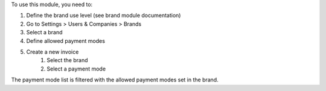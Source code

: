 To use this module, you need to:

#. Define the brand use level (see brand module documentation)
#. Go to Settings > Users & Companies > Brands
#. Select a brand
#. Define allowed payment modes
#. Create a new invoice
    #. Select the brand
    #. Select a payment mode

The payment mode list is filtered with the allowed payment modes set in the brand.

